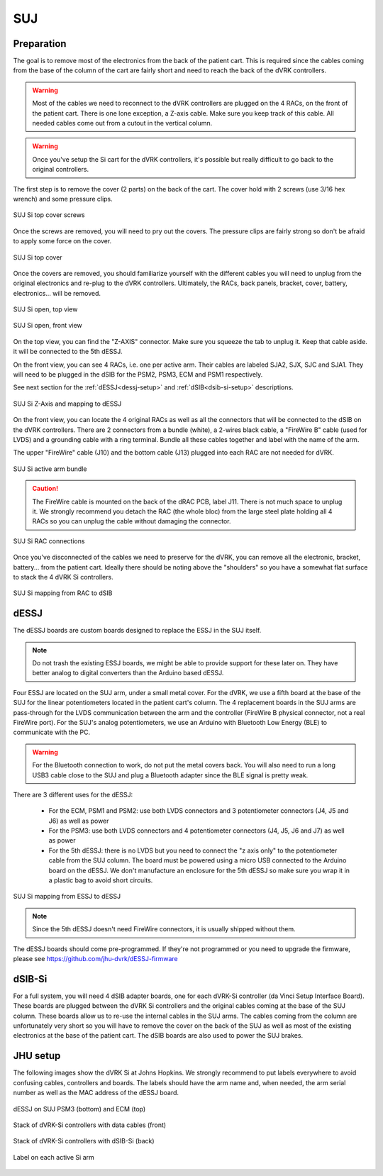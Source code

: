 SUJ
###

Preparation
***********

The goal is to remove most of the electronics from the back of the
patient cart.  This is required since the cables coming from the base
of the column of the cart are fairly short and need to reach the back
of the dVRK controllers.

.. warning::

   Most of the cables we need to reconnect to the dVRK controllers are
   plugged on the 4 RACs, on the front of the patient cart.  There is
   one lone exception, a Z-axis cable.  Make sure you keep track
   of this cable. All needed cables come out from a cutout in the vertical column.

.. warning::

   Once you've setup the Si cart for the dVRK controllers, it's
   possible but really difficult to go back to the original
   controllers.

The first step is to remove the cover (2 parts) on the back of the
cart.  The cover hold with 2 screws (use 3/16 hex wrench) and some pressure clips.

.. figure:: /images/Si/Si-SUJ-conversion-top-screws.png
   :width: 400
   :align: center

   SUJ Si top cover screws

Once the screws are removed, you will need to pry out the covers.  The
pressure clips are fairly strong so don't be afraid to apply some force
on the cover.

.. figure:: /images/Si/Si-SUJ-conversion-top-cover.png
   :width: 300
   :align: center

   SUJ Si top cover

Once the covers are removed, you should familiarize yourself with the
different cables you will need to unplug from the original electronics
and re-plug to the dVRK controllers.  Ultimately, the RACs, back
panels, bracket, cover, battery, electronics... will be removed.

.. figure:: /images/Si/Si-SUJ-conversion-top-open.png
   :width: 400
   :align: center

   SUJ Si open, top view

.. figure:: /images/Si/Si-SUJ-conversion-front-open.png
   :width: 400
   :align: center

   SUJ Si open, front view

On the top view, you can find the "Z-AXIS" connector. Make sure you
squeeze the tab to unplug it.  Keep that cable aside. it will be
connected to the 5th dESSJ.

On the front view, you can see 4 RACs, i.e. one per active arm. Their cables 
are labeled SJA2, SJX, SJC and SJA1.  They will need to be
plugged in the dSIB for the PSM2, PSM3, ECM and PSM1 respectively.

See next section for the :ref:`dESSJ<dessj-setup>` and
:ref:`dSIB<dsib-si-setup>` descriptions.

.. figure:: /images/Si/Si-SUJ-conversion-Z-axis-dESSJ.png
   :width: 500
   :align: center

   SUJ Si Z-Axis and mapping to dESSJ

On the front view, you can locate the 4 original RACs as well as all
the connectors that will be connected to the dSIB on the dVRK
controllers.  There are 2 connectors from a bundle (white), a 2-wires
black cable, a "FireWire B" cable (used for LVDS) and a grounding cable with
a ring terminal.  Bundle all these cables together and label with the name of the arm.

The upper "FireWire" cable (J10) and the bottom cable (J13) plugged into each RAC are not needed for dVRK.

.. figure:: /images/Si/Si-SUJ-conversion-RAC-cables-labels.png
   :width: 300
   :align: center

   SUJ Si active arm bundle

.. caution::

   The FireWire cable is mounted on the back of the dRAC PCB, label
   J11. There is not much space to unplug it. We strongly recommend
   you detach the RAC (the whole bloc) from the large steel plate
   holding all 4 RACs so you can unplug the cable without damaging the
   connector.

.. figure:: /images/Si/Si-SUJ-conversion-RAC-connectors.png
   :width: 500
   :align: center

   SUJ Si RAC connections

Once you've disconnected of the cables we need to preserve for the
dVRK, you can remove all the electronic, bracket, battery... from the
patient cart.  Ideally there should be noting above the "shoulders" so
you have a somewhat flat surface to stack the 4 dVRK Si controllers.

.. figure:: /images/Si/Si-SUJ-conversion-RAC-mapping.png
   :width: 500
   :align: center

   SUJ Si mapping from RAC to dSIB

.. _dessj-setup:

dESSJ
*****

The dESSJ boards are custom boards designed to replace the ESSJ in the
SUJ itself.

.. note::

   Do not trash the existing ESSJ boards, we might be able to provide
   support for these later on. They have better analog to digital
   converters than the Arduino based dESSJ.

Four ESSJ are located on the SUJ arm, under a small metal cover. For
the dVRK, we use a fifth board at the base of the SUJ for the linear
potentiometers located in the patient cart's column. The 4 replacement
boards in the SUJ arms are pass-through for the LVDS communication
between the arm and the controller (FireWire B physical connector, not
a real FireWire port). For the SUJ's analog potentiometers, we use an
Arduino with Bluetooth Low Energy (BLE) to communicate with the PC.

.. warning::

   For the Bluetooth connection to work, do not put the metal covers
   back. You will also need to run a long USB3 cable close to the SUJ
   and plug a Bluetooth adapter since the BLE signal is pretty weak.

There are 3 different uses for the dESSJ:

 * For the ECM, PSM1 and PSM2: use both LVDS connectors and 3
   potentiometer connectors (J4, J5 and J6) as well as power
 * For the PSM3: use both LVDS connectors and 4 potentiometer
   connectors (J4, J5, J6 and J7) as well as power
 * For the 5th dESSJ: there is no LVDS but you need to connect the "z
   axis only" to the potentiometer cable from the SUJ column. The
   board must be powered using a micro USB connected to the Arduino
   board on the dESSJ.  We don't manufacture an enclosure for the 5th
   dESSJ so make sure you wrap it in a plastic bag to avoid short
   circuits.

.. figure:: /images/Si/Si-SUJ-conversion-ESSJ-mapping.png
   :width: 400
   :align: center

   SUJ Si mapping from ESSJ to dESSJ

.. note::

   Since the 5th dESSJ doesn't need FireWire connectors, it is usually
   shipped without them.

The dESSJ boards should come pre-programmed. If they're not programmed
or you need to upgrade the firmware, please see
https://github.com/jhu-dvrk/dESSJ-firmware

.. _dsib-si-setup:

dSIB-Si
*******

For a full system, you will need 4 dSIB adapter boards, one for each
dVRK-Si controller (da Vinci Setup Interface Board). These boards are
plugged between the dVRK Si controllers and the original cables coming
at the base of the SUJ column. These boards allow us to re-use the
internal cables in the SUJ arms. The cables coming from the column are
unfortunately very short so you will have to remove the cover on the
back of the SUJ as well as most of the existing electronics at the
base of the patient cart. The dSIB boards are also used to power the
SUJ brakes.

JHU setup
*********

The following images show the dVRK Si at Johns Hopkins.  We strongly
recommend to put labels everywhere to avoid confusing cables,
controllers and boards. The labels should have the arm name and, when
needed, the arm serial number as well as the MAC address of the dESSJ
board.

.. figure:: /images/Si/SUJ-dESSJ-clear-cover-labeled.jpg
   :width: 400
   :align: center

   dESSJ on SUJ PSM3 (bottom) and ECM (top)

.. figure:: /images/Si/Si-controllers-SUJ-front-labeled.jpg
   :width: 400
   :align: center

   Stack of dVRK-Si controllers with data cables (front)

.. figure:: /images/Si/Si-controllers-SUJ-back-labeled.jpg
   :width: 400
   :align: center

   Stack of dVRK-Si controllers with dSIB-Si (back)

.. figure:: /images/Si/PSM-Si-label-labeled.jpg
   :width: 300
   :align: center

   Label on each active Si arm
